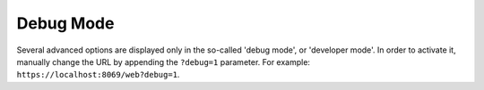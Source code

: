 .. _debug_mode:

Debug Mode
==========

Several advanced options are displayed only in the so-called 'debug mode', or 'developer mode'. In
order to activate it, manually change the URL by appending the ``?debug=1`` parameter. For example:
``https://localhost:8069/web?debug=1``.
